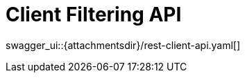 = Client Filtering API
:page-enterprise: true
:page-layout: swagger

swagger_ui::{attachmentsdir}/rest-client-api.yaml[]
